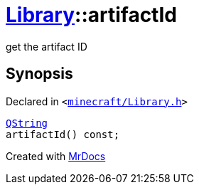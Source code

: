 [#Library-artifactId]
= xref:Library.adoc[Library]::artifactId
:relfileprefix: ../
:mrdocs:


get the artifact ID



== Synopsis

Declared in `&lt;https://github.com/PrismLauncher/PrismLauncher/blob/develop/minecraft/Library.h#L94[minecraft&sol;Library&period;h]&gt;`

[source,cpp,subs="verbatim,replacements,macros,-callouts"]
----
xref:QString.adoc[QString]
artifactId() const;
----



[.small]#Created with https://www.mrdocs.com[MrDocs]#
